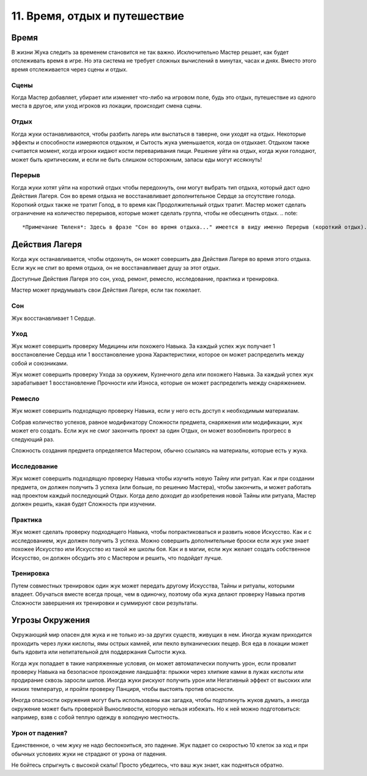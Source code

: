 .. _ch11-time-travel-rest:
11. Время, отдых и путешествие
==================================
Время
------------
В жизни Жука следить за временем становится не так важно. Исключительно Мастер решает, как будет отслеживать время в игре. Но эта система не требует сложных вычислений в минутах, часах и днях. Вместо этого время отслеживается через сцены и отдых.

Сцены
~~~~~~~~~~~~~
Когда Мастер добавляет, убирает или изменяет что-либо на игровом поле, будь это отдых, путешествие из одного места в другое, или уход игроков из локации, происходит смена сцены.

Отдых
~~~~~~~~~~~~~
Когда жуки останавливаются, чтобы разбить лагерь или выспаться в таверне, они уходят на отдых. Некоторые эффекты и способности измеряются отдыхом, и Сытость жука уменьшается, когда он отдыхает. Отдыхом также считается момент, когда игроки кидают кости переваривания пищи. Решение уйти на отдых, когда жуки голодают, может быть критическим, и если не быть слишком осторожным, запасы еды могут иссякнуть!

Перерыв
~~~~~~~~~~~~~
Когда жуки хотят уйти на короткий отдых чтобы передохнуть, они могут выбрать тип отдыха, который даст одно Действия Лагеря. Сон во время отдыха не восстанавливает дополнительное Сердце за отсутствие голода. Короткий отдых также не тратит Голод, в то время как Продолжительный отдых тратит. Мастер может сделать ограничение на количество перерывов, которые может сделать группа, чтобы не обесценить отдых.
.. note::
  *Примечание Тюленя*: Здесь в фразе "Сон во время отдыха..." имеется в виду именно Перерыв (короткий отдых). Это ясно видно в англоязычных правилах.

Действия Лагеря
------------------------
Когда жук останавливается, чтобы отдохнуть, он может совершить два Действия Лагеря во время этого отдыха. Если жук не спит во время отдыха, он не восстанавливает душу за этот отдых.

Доступные Действия Лагеря это сон, уход, ремонт, ремесло, исследование, практика и тренировка.

Мастер может придумывать свои Действия Лагеря, если так пожелает.

Сон
~~~~~~~~~~~~~
Жук восстанавливает 1 Сердце.

Уход
~~~~~~~~~~~~~
Жук может совершить проверку Медицины или похожего Навыка. За каждый успех жук получает 1 восстановление Сердца или 1 восстановление урона Характеристики, которое он может распределить между собой и союзниками. 

Жук может совершить проверку Ухода за оружием, Кузнечного дела или похожего Навыка. За каждый успех жук зарабатывает 1 восстановление Прочности или Износа, которые он может распределить между снаряжением.

Ремесло
~~~~~~~~~~~~~
Жук может совершить подходящую проверку Навыка, если у него есть доступ к необходимым материалам. 

Собрав количество успехов, равное модификатору Сложности предмета, снаряжения или модификации, жук может его создать. Если жук не смог закончить проект за один Отдых, он может возобновить прогресс в следующий раз.

Сложность создания предмета определяется Мастером, обычно ссылаясь на материалы, которые есть у жука.

Исследование
~~~~~~~~~~~~~
Жук может совершить подходящую проверку Навыка чтобы изучить новую Тайну или ритуал. Как и при создании предмета, он должен получить 3 успеха (или больше, по решению Мастера), чтобы закончить, и может работать над проектом каждый последующий Отдых. Когда дело доходит до изобретения новой Тайны или ритуала, Мастер должен решить, какая будет Сложность при изучении.

Практика
~~~~~~~~~~~~~
Жук может сделать проверку подходящего Навыка, чтобы попрактиковаться и развить новое Искусство. Как и с исследованием, жук должен получить 3 успеха. Можно совершить дополнительные броски если жук уже знает похожее Искусство или Искусство из такой же школы боя. Как и в магии, если жук желает создать собственное Искусство, он должен обсудить это с Мастером и решить, что подойдет лучше.

Тренировка
~~~~~~~~~~~~~
Путем совместных тренировок один жук может передать другому Искусства, Тайны и ритуалы, которыми владеет. Обучаться вместе всегда проще, чем в одиночку, поэтому оба жука делают проверку Навыка против Сложности завершения их тренировки и суммируют свои результаты.

Угрозы Окружения
------------------------
Окружающий мир опасен для жука и не только из-за других существ, живущих в нем. Иногда жукам приходится проходить через лужи кислоты, ямы острых камней, или пекло вулканических пещер. Вся еда в локации может быть ядовита или непитательной для поддержания Сытости жука.

Когда жук попадает в такие напряженные условия, он может автоматически получить урон, если провалит проверку Навыка на безопасное прохождение ландшафта: прыжки через хлипкие камни в лужах кислоты или продирание сквозь заросли шипов. Иногда жуки рискуют получить урон или Негативный эффект от высоких или низких температур, и пройти проверку Панциря, чтобы выстоять против опасности.

Иногда опасности окружения могут быть использованы как загадка, чтобы подтолкнуть жуков думать, а иногда окружение может быть проверкой Выносливости, которую нельзя избежать. Но к ней можно подготовиться: например, взяв с собой теплую одежду в холодную местность.

Урон от падения?
~~~~~~~~~~~~~~~~~~~
Единственное, о чем жуку не надо беспокоиться, это падение. Жук падает со скоростью 10 клеток за ход и при обычных условиях жуки не страдают от урона от падения.

Не бойтесь спрыгнуть с высокой скалы! Просто убедитесь, что ваш жук знает, как подняться обратно.
